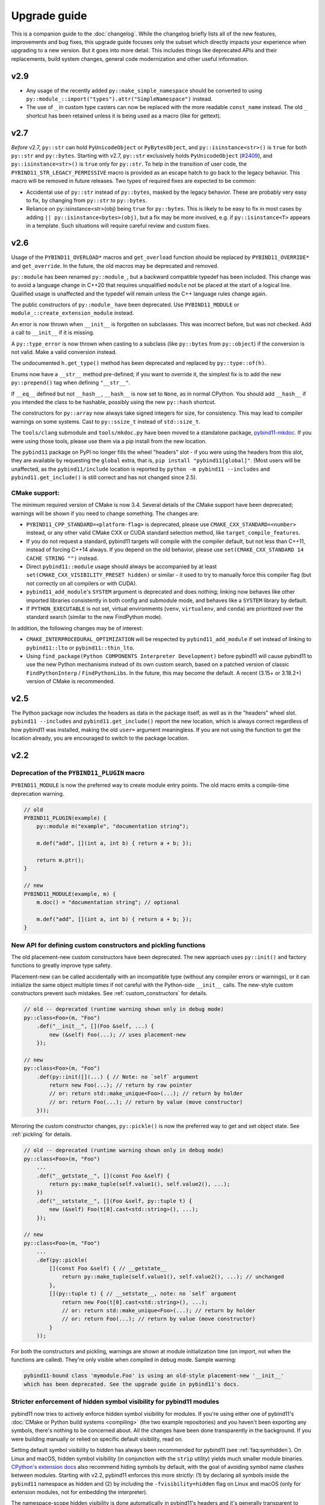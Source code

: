 Upgrade guide
#############

This is a companion guide to the :doc:`changelog`. While the changelog briefly
lists all of the new features, improvements and bug fixes, this upgrade guide
focuses only the subset which directly impacts your experience when upgrading
to a new version. But it goes into more detail. This includes things like
deprecated APIs and their replacements, build system changes, general code
modernization and other useful information.

.. _upgrade-guide-2.9:

v2.9
====

* Any usage of the recently added ``py::make_simple_namespace`` should be
  converted to using ``py::module_::import("types").attr("SimpleNamespace")``
  instead.

* The use of ``_`` in custom type casters can now be replaced with the more
  readable ``const_name`` instead. The old ``_`` shortcut has been retained
  unless it is being used as a macro (like for gettext).


.. _upgrade-guide-2.7:

v2.7
====

*Before* v2.7, ``py::str`` can hold ``PyUnicodeObject`` or ``PyBytesObject``,
and ``py::isinstance<str>()`` is ``true`` for both ``py::str`` and
``py::bytes``. Starting with v2.7, ``py::str`` exclusively holds
``PyUnicodeObject`` (`#2409 <https://github.com/pybind/pybind11/pull/2409>`_),
and ``py::isinstance<str>()`` is ``true`` only for ``py::str``. To help in
the transition of user code, the ``PYBIND11_STR_LEGACY_PERMISSIVE`` macro
is provided as an escape hatch to go back to the legacy behavior. This macro
will be removed in future releases. Two types of required fixes are expected
to be common:

* Accidental use of ``py::str`` instead of ``py::bytes``, masked by the legacy
  behavior. These are probably very easy to fix, by changing from
  ``py::str`` to ``py::bytes``.

* Reliance on py::isinstance<str>(obj) being ``true`` for
  ``py::bytes``. This is likely to be easy to fix in most cases by adding
  ``|| py::isinstance<bytes>(obj)``, but a fix may be more involved, e.g. if
  ``py::isinstance<T>`` appears in a template. Such situations will require
  careful review and custom fixes.


.. _upgrade-guide-2.6:

v2.6
====

Usage of the ``PYBIND11_OVERLOAD*`` macros and ``get_overload`` function should
be replaced by ``PYBIND11_OVERRIDE*`` and ``get_override``. In the future, the
old macros may be deprecated and removed.

``py::module`` has been renamed ``py::module_``, but a backward compatible
typedef has been included. This change was to avoid a language change in C++20
that requires unqualified ``module`` not be placed at the start of a logical
line. Qualified usage is unaffected and the typedef will remain unless the
C++ language rules change again.

The public constructors of ``py::module_`` have been deprecated. Use
``PYBIND11_MODULE`` or ``module_::create_extension_module`` instead.

An error is now thrown when ``__init__`` is forgotten on subclasses. This was
incorrect before, but was not checked. Add a call to ``__init__`` if it is
missing.

A ``py::type_error`` is now thrown when casting to a subclass (like
``py::bytes`` from ``py::object``) if the conversion is not valid. Make a valid
conversion instead.

The undocumented ``h.get_type()`` method has been deprecated and replaced by
``py::type::of(h)``.

Enums now have a ``__str__`` method pre-defined; if you want to override it,
the simplest fix is to add the new ``py::prepend()`` tag when defining
``"__str__"``.

If ``__eq__`` defined but not ``__hash__``, ``__hash__`` is now set to
``None``, as in normal CPython. You should add ``__hash__`` if you intended the
class to be hashable, possibly using the new ``py::hash`` shortcut.

The constructors for ``py::array`` now always take signed integers for size,
for consistency. This may lead to compiler warnings on some systems. Cast to
``py::ssize_t`` instead of ``std::size_t``.

The ``tools/clang`` submodule and ``tools/mkdoc.py`` have been moved to a
standalone package, `pybind11-mkdoc`_. If you were using those tools, please
use them via a pip install from the new location.

The ``pybind11`` package on PyPI no longer fills the wheel "headers" slot - if
you were using the headers from this slot, they are available by requesting the
``global`` extra, that is, ``pip install "pybind11[global]"``. (Most users will
be unaffected, as the ``pybind11/include`` location is reported by ``python -m
pybind11 --includes`` and ``pybind11.get_include()`` is still correct and has
not changed since 2.5).

.. _pybind11-mkdoc: https://github.com/pybind/pybind11-mkdoc

CMake support:
--------------

The minimum required version of CMake is now 3.4.  Several details of the CMake
support have been deprecated; warnings will be shown if you need to change
something. The changes are:

* ``PYBIND11_CPP_STANDARD=<platform-flag>`` is deprecated, please use
  ``CMAKE_CXX_STANDARD=<number>`` instead, or any other valid CMake CXX or CUDA
  standard selection method, like ``target_compile_features``.

* If you do not request a standard, pybind11 targets will compile with the
  compiler default, but not less than C++11, instead of forcing C++14 always.
  If you depend on the old behavior, please use ``set(CMAKE_CXX_STANDARD 14 CACHE STRING "")``
  instead.

* Direct ``pybind11::module`` usage should always be accompanied by at least
  ``set(CMAKE_CXX_VISIBILITY_PRESET hidden)`` or similar - it used to try to
  manually force this compiler flag (but not correctly on all compilers or with
  CUDA).

* ``pybind11_add_module``'s ``SYSTEM`` argument is deprecated and does nothing;
  linking now behaves like other imported libraries consistently in both
  config and submodule mode, and behaves like a ``SYSTEM`` library by
  default.

* If ``PYTHON_EXECUTABLE`` is not set, virtual environments (``venv``,
  ``virtualenv``, and ``conda``) are prioritized over the standard search
  (similar to the new FindPython mode).

In addition, the following changes may be of interest:

* ``CMAKE_INTERPROCEDURAL_OPTIMIZATION`` will be respected by
  ``pybind11_add_module`` if set instead of linking to ``pybind11::lto`` or
  ``pybind11::thin_lto``.

* Using ``find_package(Python COMPONENTS Interpreter Development)`` before
  pybind11 will cause pybind11 to use the new Python mechanisms instead of its
  own custom search, based on a patched version of classic ``FindPythonInterp``
  / ``FindPythonLibs``. In the future, this may become the default. A recent
  (3.15+ or 3.18.2+) version of CMake is recommended.



v2.5
====

The Python package now includes the headers as data in the package itself, as
well as in the "headers" wheel slot. ``pybind11 --includes`` and
``pybind11.get_include()`` report the new location, which is always correct
regardless of how pybind11 was installed, making the old ``user=`` argument
meaningless. If you are not using the function to get the location already, you
are encouraged to switch to the package location.


v2.2
====

Deprecation of the ``PYBIND11_PLUGIN`` macro
--------------------------------------------

``PYBIND11_MODULE`` is now the preferred way to create module entry points.
The old macro emits a compile-time deprecation warning.

.. code-block:: cpp

    // old
    PYBIND11_PLUGIN(example) {
        py::module m("example", "documentation string");

        m.def("add", [](int a, int b) { return a + b; });

        return m.ptr();
    }

    // new
    PYBIND11_MODULE(example, m) {
        m.doc() = "documentation string"; // optional

        m.def("add", [](int a, int b) { return a + b; });
    }


New API for defining custom constructors and pickling functions
---------------------------------------------------------------

The old placement-new custom constructors have been deprecated. The new approach
uses ``py::init()`` and factory functions to greatly improve type safety.

Placement-new can be called accidentally with an incompatible type (without any
compiler errors or warnings), or it can initialize the same object multiple times
if not careful with the Python-side ``__init__`` calls. The new-style custom
constructors prevent such mistakes. See :ref:`custom_constructors` for details.

.. code-block:: cpp

    // old -- deprecated (runtime warning shown only in debug mode)
    py::class<Foo>(m, "Foo")
        .def("__init__", [](Foo &self, ...) {
            new (&self) Foo(...); // uses placement-new
        });

    // new
    py::class<Foo>(m, "Foo")
        .def(py::init([](...) { // Note: no `self` argument
            return new Foo(...); // return by raw pointer
            // or: return std::make_unique<Foo>(...); // return by holder
            // or: return Foo(...); // return by value (move constructor)
        }));

Mirroring the custom constructor changes, ``py::pickle()`` is now the preferred
way to get and set object state. See :ref:`pickling` for details.

.. code-block:: cpp

    // old -- deprecated (runtime warning shown only in debug mode)
    py::class<Foo>(m, "Foo")
        ...
        .def("__getstate__", [](const Foo &self) {
            return py::make_tuple(self.value1(), self.value2(), ...);
        })
        .def("__setstate__", [](Foo &self, py::tuple t) {
            new (&self) Foo(t[0].cast<std::string>(), ...);
        });

    // new
    py::class<Foo>(m, "Foo")
        ...
        .def(py::pickle(
            [](const Foo &self) { // __getstate__
                return py::make_tuple(self.value1(), self.value2(), ...); // unchanged
            },
            [](py::tuple t) { // __setstate__, note: no `self` argument
                return new Foo(t[0].cast<std::string>(), ...);
                // or: return std::make_unique<Foo>(...); // return by holder
                // or: return Foo(...); // return by value (move constructor)
            }
        ));

For both the constructors and pickling, warnings are shown at module
initialization time (on import, not when the functions are called).
They're only visible when compiled in debug mode. Sample warning:

.. code-block:: none

    pybind11-bound class 'mymodule.Foo' is using an old-style placement-new '__init__'
    which has been deprecated. See the upgrade guide in pybind11's docs.


Stricter enforcement of hidden symbol visibility for pybind11 modules
---------------------------------------------------------------------

pybind11 now tries to actively enforce hidden symbol visibility for modules.
If you're using either one of pybind11's :doc:`CMake or Python build systems
<compiling>` (the two example repositories) and you haven't been exporting any
symbols, there's nothing to be concerned about. All the changes have been done
transparently in the background. If you were building manually or relied on
specific default visibility, read on.

Setting default symbol visibility to *hidden* has always been recommended for
pybind11 (see :ref:`faq:symhidden`). On Linux and macOS, hidden symbol
visibility (in conjunction with the ``strip`` utility) yields much smaller
module binaries. `CPython's extension docs`_ also recommend hiding symbols
by default, with the goal of avoiding symbol name clashes between modules.
Starting with v2.2, pybind11 enforces this more strictly: (1) by declaring
all symbols inside the ``pybind11`` namespace as hidden and (2) by including
the ``-fvisibility=hidden`` flag on Linux and macOS (only for extension
modules, not for embedding the interpreter).

.. _CPython's extension docs: https://docs.python.org/3/extending/extending.html#providing-a-c-api-for-an-extension-module

The namespace-scope hidden visibility is done automatically in pybind11's
headers and it's generally transparent to users. It ensures that:

* Modules compiled with different pybind11 versions don't clash with each other.

* Some new features, like ``py::module_local`` bindings, can work as intended.

The ``-fvisibility=hidden`` flag applies the same visibility to user bindings
outside of the ``pybind11`` namespace. It's now set automatic by pybind11's
CMake and Python build systems, but this needs to be done manually by users
of other build systems. Adding this flag:

* Minimizes the chances of symbol conflicts between modules. E.g. if two
  unrelated modules were statically linked to different (ABI-incompatible)
  versions of the same third-party library, a symbol clash would be likely
  (and would end with unpredictable results).

* Produces smaller binaries on Linux and macOS, as pointed out previously.

Within pybind11's CMake build system, ``pybind11_add_module`` has always been
setting the ``-fvisibility=hidden`` flag in release mode. From now on, it's
being applied unconditionally, even in debug mode and it can no longer be opted
out of with the ``NO_EXTRAS`` option. The ``pybind11::module`` target now also
adds this flag to its interface. The ``pybind11::embed`` target is unchanged.

The most significant change here is for the ``pybind11::module`` target. If you
were previously relying on default visibility, i.e. if your Python module was
doubling as a shared library with dependents, you'll need to either export
symbols manually (recommended for cross-platform libraries) or factor out the
shared library (and have the Python module link to it like the other
dependents). As a temporary workaround, you can also restore default visibility
using the CMake code below, but this is not recommended in the long run:

.. code-block:: cmake

    target_link_libraries(mymodule PRIVATE pybind11::module)

    add_library(restore_default_visibility INTERFACE)
    target_compile_options(restore_default_visibility INTERFACE -fvisibility=default)
    target_link_libraries(mymodule PRIVATE restore_default_visibility)


Local STL container bindings
----------------------------

Previous pybind11 versions could only bind types globally -- all pybind11
modules, even unrelated ones, would have access to the same exported types.
However, this would also result in a conflict if two modules exported the
same C++ type, which is especially problematic for very common types, e.g.
``std::vector<int>``. :ref:`module_local` were added to resolve this (see
that section for a complete usage guide).

``py::class_`` still defaults to global bindings (because these types are
usually unique across modules), however in order to avoid clashes of opaque
types, ``py::bind_vector`` and ``py::bind_map`` will now bind STL containers
as ``py::module_local`` if their elements are: builtins (``int``, ``float``,
etc.), not bound using ``py::class_``, or bound as ``py::module_local``. For
example, this change allows multiple modules to bind ``std::vector<int>``
without causing conflicts. See :ref:`stl_bind` for more details.

When upgrading to this version, if you have multiple modules which depend on
a single global binding of an STL container, note that all modules can still
accept foreign  ``py::module_local`` types in the direction of Python-to-C++.
The locality only affects the C++-to-Python direction. If this is needed in
multiple modules, you'll need to either:

* Add a copy of the same STL binding to all of the modules which need it.

* Restore the global status of that single binding by marking it
  ``py::module_local(false)``.

The latter is an easy workaround, but in the long run it would be best to
localize all common type bindings in order to avoid conflicts with
third-party modules.


Negative strides for Python buffer objects and numpy arrays
-----------------------------------------------------------

Support for negative strides required changing the integer type from unsigned
to signed in the interfaces of ``py::buffer_info`` and ``py::array``. If you
have compiler warnings enabled, you may notice some new conversion warnings
after upgrading. These can be resolved using ``static_cast``.


Deprecation of some ``py::object`` APIs
---------------------------------------

To compare ``py::object`` instances by pointer, you should now use
``obj1.is(obj2)`` which is equivalent to ``obj1 is obj2`` in Python.
Previously, pybind11 used ``operator==`` for this (``obj1 == obj2``), but
that could be confusing and is now deprecated (so that it can eventually
be replaced with proper rich object comparison in a future release).

For classes which inherit from ``py::object``, ``borrowed`` and ``stolen``
were previously available as protected constructor tags. Now the types
should be used directly instead: ``borrowed_t{}`` and ``stolen_t{}``
(`#771 <https://github.com/pybind/pybind11/pull/771>`_).


Stricter compile-time error checking
------------------------------------

Some error checks have been moved from run time to compile time. Notably,
automatic conversion of ``std::shared_ptr<T>`` is not possible when ``T`` is
not directly registered with ``py::class_<T>`` (e.g. ``std::shared_ptr<int>``
or ``std::shared_ptr<std::vector<T>>`` are not automatically convertible).
Attempting to bind a function with such arguments now results in a compile-time
error instead of waiting to fail at run time.

``py::init<...>()`` constructor definitions are also stricter and now prevent
bindings which could cause unexpected behavior:

.. code-block:: cpp

    struct Example {
        Example(int &);
    };

    py::class_<Example>(m, "Example")
        .def(py::init<int &>()); // OK, exact match
        // .def(py::init<int>()); // compile-time error, mismatch

A non-``const`` lvalue reference is not allowed to bind to an rvalue. However,
note that a constructor taking ``const T &`` can still be registered using
``py::init<T>()`` because a ``const`` lvalue reference can bind to an rvalue.

v2.1
====

Minimum compiler versions are enforced at compile time
------------------------------------------------------

The minimums also apply to v2.0 but the check is now explicit and a compile-time
error is raised if the compiler does not meet the requirements:

* GCC >= 4.8
* clang >= 3.3 (appleclang >= 5.0)
* MSVC >= 2017
* Intel C++ >= 15.0


The ``py::metaclass`` attribute is not required for static properties
---------------------------------------------------------------------

Binding classes with static properties is now possible by default. The
zero-parameter version of ``py::metaclass()`` is deprecated. However, a new
one-parameter ``py::metaclass(python_type)`` version was added for rare
cases when a custom metaclass is needed to override pybind11's default.

.. code-block:: cpp

    // old -- emits a deprecation warning
    py::class_<Foo>(m, "Foo", py::metaclass())
        .def_property_readonly_static("foo", ...);

    // new -- static properties work without the attribute
    py::class_<Foo>(m, "Foo")
        .def_property_readonly_static("foo", ...);

    // new -- advanced feature, override pybind11's default metaclass
    py::class_<Bar>(m, "Bar", py::metaclass(custom_python_type))
        ...


v2.0
====

Breaking changes in ``py::class_``
----------------------------------

These changes were necessary to make type definitions in pybind11
future-proof, to support PyPy via its ``cpyext`` mechanism (`#527
<https://github.com/pybind/pybind11/pull/527>`_), and to improve efficiency
(`rev. 86d825 <https://github.com/pybind/pybind11/commit/86d825>`_).

1. Declarations of types that provide access via the buffer protocol must
   now include the ``py::buffer_protocol()`` annotation as an argument to
   the ``py::class_`` constructor.

   .. code-block:: cpp

       py::class_<Matrix>("Matrix", py::buffer_protocol())
           .def(py::init<...>())
           .def_buffer(...);

2. Classes which include static properties (e.g. ``def_readwrite_static()``)
   must now include the ``py::metaclass()`` attribute. Note: this requirement
   has since been removed in v2.1. If you're upgrading from 1.x, it's
   recommended to skip directly to v2.1 or newer.

3. This version of pybind11 uses a redesigned mechanism for instantiating
   trampoline classes that are used to override virtual methods from within
   Python. This led to the following user-visible syntax change:

   .. code-block:: cpp

       // old v1.x syntax
       py::class_<TrampolineClass>("MyClass")
           .alias<MyClass>()
           ...

       // new v2.x syntax
       py::class_<MyClass, TrampolineClass>("MyClass")
           ...

   Importantly, both the original and the trampoline class are now specified
   as arguments to the ``py::class_`` template, and the ``alias<..>()`` call
   is gone. The new scheme has zero overhead in cases when Python doesn't
   override any functions of the underlying C++ class.
   `rev. 86d825 <https://github.com/pybind/pybind11/commit/86d825>`_.

   The class type must be the first template argument given to ``py::class_``
   while the trampoline can be mixed in arbitrary order with other arguments
   (see the following section).


Deprecation of the ``py::base<T>()`` attribute
----------------------------------------------

``py::base<T>()`` was deprecated in favor of specifying ``T`` as a template
argument to ``py::class_``. This new syntax also supports multiple inheritance.
Note that, while the type being exported must be the first argument in the
``py::class_<Class, ...>`` template, the order of the following types (bases,
holder and/or trampoline) is not important.

.. code-block:: cpp

    // old v1.x
    py::class_<Derived>("Derived", py::base<Base>());

    // new v2.x
    py::class_<Derived, Base>("Derived");

    // new -- multiple inheritance
    py::class_<Derived, Base1, Base2>("Derived");

    // new -- apart from `Derived` the argument order can be arbitrary
    py::class_<Derived, Base1, Holder, Base2, Trampoline>("Derived");


Out-of-the-box support for ``std::shared_ptr``
----------------------------------------------

The relevant type caster is now built in, so it's no longer necessary to
include a declaration of the form:

.. code-block:: cpp

    PYBIND11_DECLARE_HOLDER_TYPE(T, std::shared_ptr<T>)

Continuing to do so won't cause an error or even a deprecation warning,
but it's completely redundant.


Deprecation of a few ``py::object`` APIs
----------------------------------------

All of the old-style calls emit deprecation warnings.

+---------------------------------------+---------------------------------------------+
|  Old syntax                           |  New syntax                                 |
+=======================================+=============================================+
| ``obj.call(args...)``                 | ``obj(args...)``                            |
+---------------------------------------+---------------------------------------------+
| ``obj.str()``                         | ``py::str(obj)``                            |
+---------------------------------------+---------------------------------------------+
| ``auto l = py::list(obj); l.check()`` | ``py::isinstance<py::list>(obj)``           |
+---------------------------------------+---------------------------------------------+
| ``py::object(ptr, true)``             | ``py::reinterpret_borrow<py::object>(ptr)`` |
+---------------------------------------+---------------------------------------------+
| ``py::object(ptr, false)``            | ``py::reinterpret_steal<py::object>(ptr)``  |
+---------------------------------------+---------------------------------------------+
| ``if (obj.attr("foo"))``              | ``if (py::hasattr(obj, "foo"))``            |
+---------------------------------------+---------------------------------------------+
| ``if (obj["bar"])``                   | ``if (obj.contains("bar"))``                |
+---------------------------------------+---------------------------------------------+
